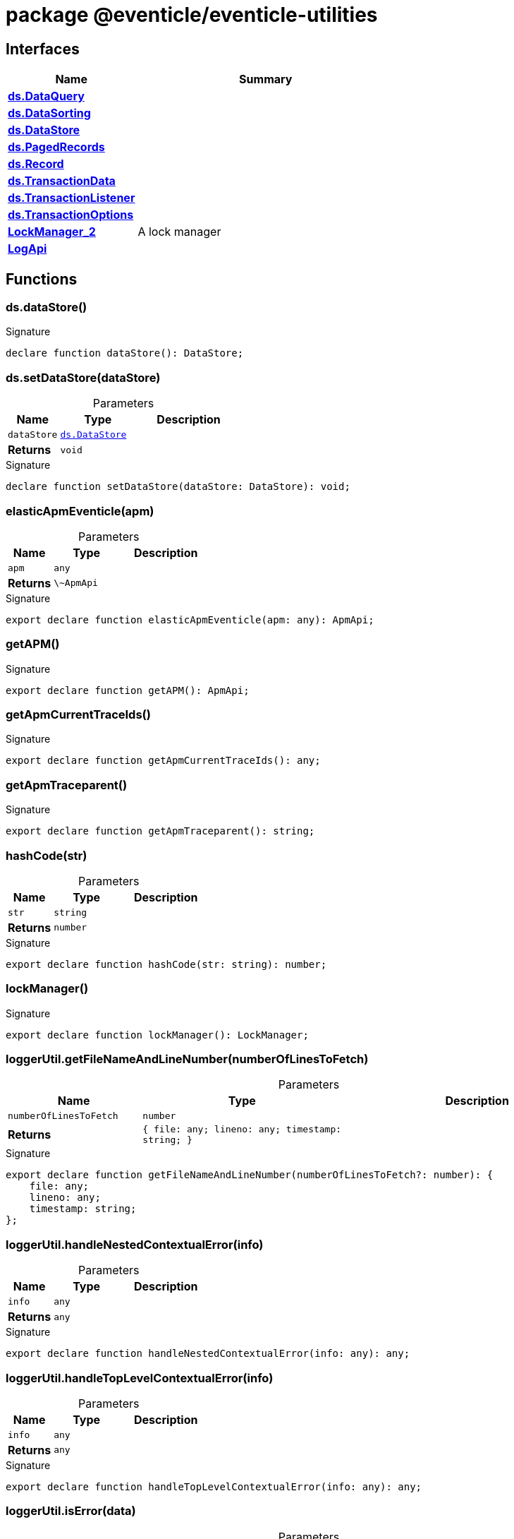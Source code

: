 = package @eventicle/eventicle-utilities





== Interfaces

[%header,cols="1,2",caption=""]
|===
|Name |Summary

s|xref:eventicle_eventicle-utilities_ds_DataQuery_interface.adoc[ds.DataQuery]
|

s|xref:eventicle_eventicle-utilities_ds_DataSorting_interface.adoc[ds.DataSorting]
|

s|xref:eventicle_eventicle-utilities_ds_DataStore_interface.adoc[ds.DataStore]
|

s|xref:eventicle_eventicle-utilities_ds_PagedRecords_interface.adoc[ds.PagedRecords]
|

s|xref:eventicle_eventicle-utilities_ds_Record_interface.adoc[ds.Record]
|

s|xref:eventicle_eventicle-utilities_ds_TransactionData_interface.adoc[ds.TransactionData]
|

s|xref:eventicle_eventicle-utilities_ds_TransactionListener_interface.adoc[ds.TransactionListener]
|

s|xref:eventicle_eventicle-utilities_ds_TransactionOptions_interface.adoc[ds.TransactionOptions]
|

s|xref:eventicle_eventicle-utilities_LockManager_2_interface.adoc[LockManager_2]
|A lock manager

s|xref:eventicle_eventicle-utilities_LogApi_interface.adoc[LogApi]
|
|===

== Functions

[id="eventicle_eventicle-utilities_ds_dataStore_function_1"]
=== ds.dataStore()

========






.Signature
[source,typescript]
----
declare function dataStore(): DataStore;
----

========
[id="eventicle_eventicle-utilities_ds_setDataStore_function_1"]
=== ds.setDataStore(dataStore)

========





.Parameters
[%header%footer,cols="2,3,4",caption=""]
|===
|Name |Type |Description

m|dataStore
m|xref:eventicle_eventicle-utilities_ds_DataStore_interface.adoc[ds.DataStore]
|

s|Returns
m|void
|
|===

.Signature
[source,typescript]
----
declare function setDataStore(dataStore: DataStore): void;
----

========
[id="eventicle_eventicle-utilities_elasticApmEventicle_function_1"]
=== elasticApmEventicle(apm)

========





.Parameters
[%header%footer,cols="2,3,4",caption=""]
|===
|Name |Type |Description

m|apm
m|any
|

s|Returns
m|\~ApmApi
|
|===

.Signature
[source,typescript]
----
export declare function elasticApmEventicle(apm: any): ApmApi;
----

========
[id="eventicle_eventicle-utilities_getAPM_function_1"]
=== getAPM()

========






.Signature
[source,typescript]
----
export declare function getAPM(): ApmApi;
----

========
[id="eventicle_eventicle-utilities_getApmCurrentTraceIds_function_1"]
=== getApmCurrentTraceIds()

========






.Signature
[source,typescript]
----
export declare function getApmCurrentTraceIds(): any;
----

========
[id="eventicle_eventicle-utilities_getApmTraceparent_function_1"]
=== getApmTraceparent()

========






.Signature
[source,typescript]
----
export declare function getApmTraceparent(): string;
----

========
[id="eventicle_eventicle-utilities_hashCode_function_1"]
=== hashCode(str)

========





.Parameters
[%header%footer,cols="2,3,4",caption=""]
|===
|Name |Type |Description

m|str
m|string
|

s|Returns
m|number
|
|===

.Signature
[source,typescript]
----
export declare function hashCode(str: string): number;
----

========
[id="eventicle_eventicle-utilities_lockManager_function_1"]
=== lockManager()

========






.Signature
[source,typescript]
----
export declare function lockManager(): LockManager;
----

========
[id="eventicle_eventicle-utilities_loggerUtil_getFileNameAndLineNumber_function_1"]
=== loggerUtil.getFileNameAndLineNumber(numberOfLinesToFetch)

========





.Parameters
[%header%footer,cols="2,3,4",caption=""]
|===
|Name |Type |Description

m|numberOfLinesToFetch
m|number
|

s|Returns
m|{
    file: any;
    lineno: any;
    timestamp: string;
}
|
|===

.Signature
[source,typescript]
----
export declare function getFileNameAndLineNumber(numberOfLinesToFetch?: number): {
    file: any;
    lineno: any;
    timestamp: string;
};
----

========
[id="eventicle_eventicle-utilities_loggerUtil_handleNestedContextualError_function_1"]
=== loggerUtil.handleNestedContextualError(info)

========





.Parameters
[%header%footer,cols="2,3,4",caption=""]
|===
|Name |Type |Description

m|info
m|any
|

s|Returns
m|any
|
|===

.Signature
[source,typescript]
----
export declare function handleNestedContextualError(info: any): any;
----

========
[id="eventicle_eventicle-utilities_loggerUtil_handleTopLevelContextualError_function_1"]
=== loggerUtil.handleTopLevelContextualError(info)

========





.Parameters
[%header%footer,cols="2,3,4",caption=""]
|===
|Name |Type |Description

m|info
m|any
|

s|Returns
m|any
|
|===

.Signature
[source,typescript]
----
export declare function handleTopLevelContextualError(info: any): any;
----

========
[id="eventicle_eventicle-utilities_loggerUtil_isError_function_1"]
=== loggerUtil.isError(data)

========





.Parameters
[%header%footer,cols="2,3,4",caption=""]
|===
|Name |Type |Description

m|data
m|any
|

s|Returns
m|@eventicle/eventicle-utilities!\~data is Error
|
|===

.Signature
[source,typescript]
----
export declare function isError(data: any): data is Error;
----

========
[id="eventicle_eventicle-utilities_loggerUtil_maybeInsertContext_function_1"]
=== loggerUtil.maybeInsertContext(context, source, fields)

========





.Parameters
[%header%footer,cols="2,3,4",caption=""]
|===
|Name |Type |Description

m|context
m|any
|

m|source
m|any
|

m|fields
m|string[]
|

s|Returns
m|any
|
|===

.Signature
[source,typescript]
----
export declare function maybeInsertContext(context: any, source: any, ...fields: string[]): any;
----

========
[id="eventicle_eventicle-utilities_loggerUtil_maybeInsertInlineContext_function_1"]
=== loggerUtil.maybeInsertInlineContext(message, source, fields)

========





.Parameters
[%header%footer,cols="2,3,4",caption=""]
|===
|Name |Type |Description

m|message
m|string
|

m|source
m|any
|

m|fields
m|string[]
|

s|Returns
m|string
|
|===

.Signature
[source,typescript]
----
export declare function maybeInsertInlineContext(message: string, source: any, ...fields: string[]): string;
----

========
[id="eventicle_eventicle-utilities_loggerUtil_maybeRenderError_function_1"]
=== loggerUtil.maybeRenderError(data)

========





.Parameters
[%header%footer,cols="2,3,4",caption=""]
|===
|Name |Type |Description

m|data
m|any
|

s|Returns
m|any
|
|===

.Signature
[source,typescript]
----
export declare function maybeRenderError(data: any): any;
----

========
[id="eventicle_eventicle-utilities_loggerUtil_proxyLogger_function_1"]
=== loggerUtil.proxyLogger(logger, baseDirName)

========





.Parameters
[%header%footer,cols="2,3,4",caption=""]
|===
|Name |Type |Description

m|logger
m|winston.Logger
|

m|baseDirName
m|string
|

s|Returns
m|winston.Logger
|
|===

.Signature
[source,typescript]
----
export declare function proxyLogger(logger: Logger, baseDirName: string): winston.Logger;
----

========
[id="eventicle_eventicle-utilities_pause_function_1"]
=== pause(ms)

========





.Parameters
[%header%footer,cols="2,3,4",caption=""]
|===
|Name |Type |Description

m|ms
m|number
|

s|Returns
m|Promise&lt;void&gt;
|
|===

.Signature
[source,typescript]
----
declare function pause(ms: number): Promise<void>;
----

========
[id="eventicle_eventicle-utilities_setEventicleApm_function_1"]
=== setEventicleApm(apm)

========





.Parameters
[%header%footer,cols="2,3,4",caption=""]
|===
|Name |Type |Description

m|apm
m|\~ApmApi
|

s|Returns
m|void
|
|===

.Signature
[source,typescript]
----
export declare function setEventicleApm(apm: ApmApi): void;
----

========
[id="eventicle_eventicle-utilities_setLockManager_function_1"]
=== setLockManager(lockManager)

========





.Parameters
[%header%footer,cols="2,3,4",caption=""]
|===
|Name |Type |Description

m|lockManager
m|xref:eventicle_eventicle-utilities_LockManager_2_interface.adoc[LockManager_2]
|

s|Returns
m|void
|
|===

.Signature
[source,typescript]
----
export declare function setLockManager(lockManager: LockManager): void;
----

========
[id="eventicle_eventicle-utilities_setLogApi_function_1"]
=== setLogApi(log)

========





.Parameters
[%header%footer,cols="2,3,4",caption=""]
|===
|Name |Type |Description

m|log
m|xref:eventicle_eventicle-utilities_LogApi_interface.adoc[LogApi]
|

s|Returns
m|void
|
|===

.Signature
[source,typescript]
----
export declare function setLogApi(log: LogApi): void;
----

========
[id="eventicle_eventicle-utilities_span_function_1"]
=== span(name, labels, exec)

========





.Parameters
[%header%footer,cols="2,3,4",caption=""]
|===
|Name |Type |Description

m|name
m|string
|

m|labels
m|{
    [key: string]: string;
}
|

m|exec
m|(span: \~Span) =&gt; Promise&lt;T&gt;
|

s|Returns
m|Promise&lt;T&gt;
|
|===

.Signature
[source,typescript]
----
export declare function span<T>(name: string, labels: {
    [key: string]: string;
}, exec: (span: Span) => Promise<T>): Promise<T>;
----

========
[id="eventicle_eventicle-utilities_withAPM_function_1"]
=== withAPM(exec)

========





.Parameters
[%header%footer,cols="2,3,4",caption=""]
|===
|Name |Type |Description

m|exec
m|(apm: \~ApmApi) =&gt; Promise&lt;void&gt;
|

s|Returns
m|Promise&lt;void&gt;
|
|===

.Signature
[source,typescript]
----
export declare function withAPM(exec: (apm: ApmApi) => Promise<void>): Promise<void>;
----

========
